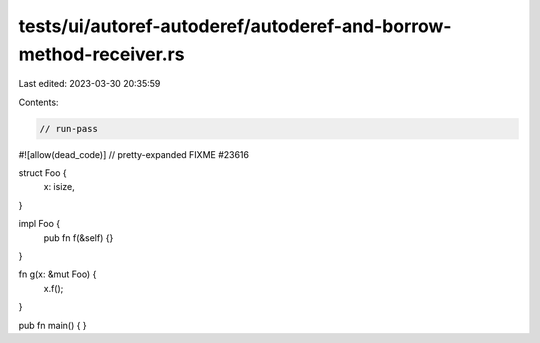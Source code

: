 tests/ui/autoref-autoderef/autoderef-and-borrow-method-receiver.rs
==================================================================

Last edited: 2023-03-30 20:35:59

Contents:

.. code-block:: rs

    // run-pass
#![allow(dead_code)]
// pretty-expanded FIXME #23616

struct Foo {
    x: isize,
}

impl Foo {
    pub fn f(&self) {}
}

fn g(x: &mut Foo) {
    x.f();
}

pub fn main() {
}


